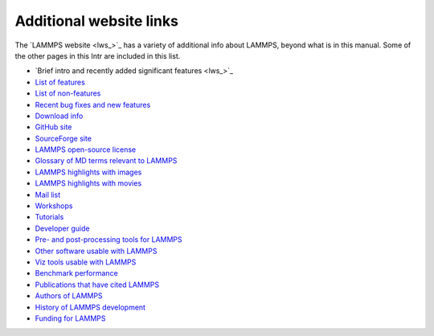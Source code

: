 Additional website links
========================

The `LAMMPS website <lws_>`_ has a variety of additional info about
LAMMPS, beyond what is in this manual.  Some of the other pages in
this Intr are included in this list.

* `Brief intro and recently added significant features <lws_>`_
* `List of features <http://lammps.sandia.gov/features.html>`_
* `List of non-features <http://lammps.sandia.gov/non_features.html>`_
* `Recent bug fixes and new features <http://lammps.sandia.gov/bug.html>`_

* `Download info <http://lammps.sandia.gov/download.html>`_
* `GitHub site <https://github.com/lammps/lammps>`_
* `SourceForge site <https://sourceforge.net/projects/lammps>`_
* `LAMMPS open-source license <http://lammps.sandia.gov/open_source.html>`_

* `Glossary of MD terms relevant to LAMMPS <http://lammps.sandia.gov/glossary.html>`_
* `LAMMPS highlights with images <http://lammps.sandia.gov/pictures.html>`_
* `LAMMPS highlights with movies <http://lammps.sandia.gov/movies.html>`_
* `Mail list <http://lammps.sandia.gov/mail.html>`_
* `Workshops <http://lammps.sandia.gov/workshops.html>`_
* `Tutorials <http://lammps.sandia.gov/tutorials.html>`_
* `Developer guide <http://lammps.sandia.gov/Developer.pdf>`_

* `Pre- and post-processing tools for LAMMPS <http://lammps.sandia.gov/prepost.html>`_
* `Other software usable with LAMMPS <http://lammps.sandia.gov/offsite.html>`_
* `Viz tools usable with LAMMPS <http://lammps.sandia.gov/viz.html>`_

* `Benchmark performance <http://lammps.sandia.gov/bench.html>`_
* `Publications that have cited LAMMPS <http://lammps.sandia.gov/papers.html>`_
* `Authors of LAMMPS <http://lammps.sandia.gov/authors.html>`_
* `History of LAMMPS development <http://lammps.sandia.gov/history.html>`_
* `Funding for LAMMPS <http://lammps.sandia.gov/funding.html>`_
